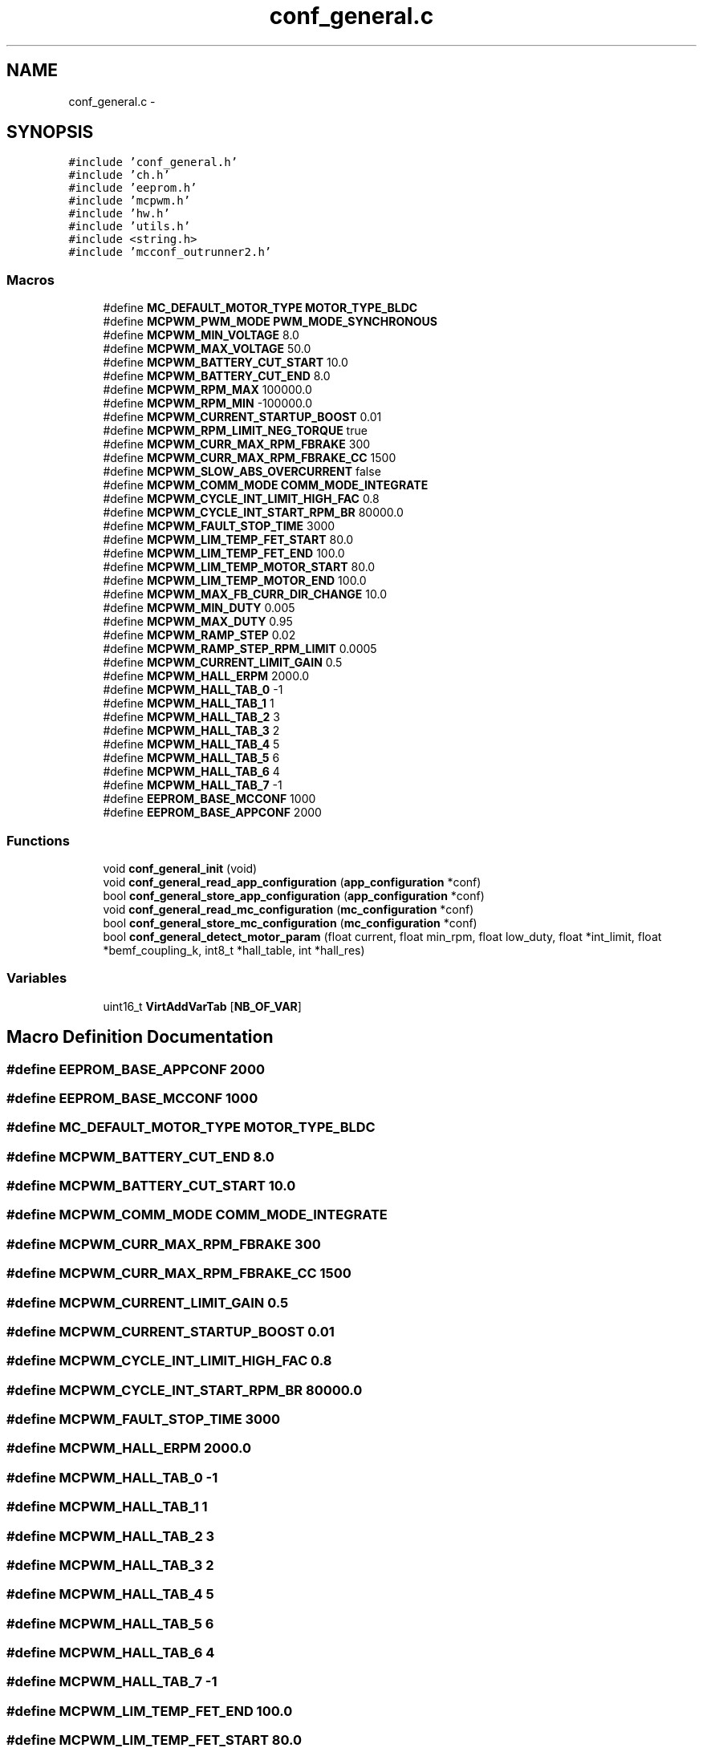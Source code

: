 .TH "conf_general.c" 3 "Wed Sep 16 2015" "Doxygen" \" -*- nroff -*-
.ad l
.nh
.SH NAME
conf_general.c \- 
.SH SYNOPSIS
.br
.PP
\fC#include 'conf_general\&.h'\fP
.br
\fC#include 'ch\&.h'\fP
.br
\fC#include 'eeprom\&.h'\fP
.br
\fC#include 'mcpwm\&.h'\fP
.br
\fC#include 'hw\&.h'\fP
.br
\fC#include 'utils\&.h'\fP
.br
\fC#include <string\&.h>\fP
.br
\fC#include 'mcconf_outrunner2\&.h'\fP
.br

.SS "Macros"

.in +1c
.ti -1c
.RI "#define \fBMC_DEFAULT_MOTOR_TYPE\fP   \fBMOTOR_TYPE_BLDC\fP"
.br
.ti -1c
.RI "#define \fBMCPWM_PWM_MODE\fP   \fBPWM_MODE_SYNCHRONOUS\fP"
.br
.ti -1c
.RI "#define \fBMCPWM_MIN_VOLTAGE\fP   8\&.0"
.br
.ti -1c
.RI "#define \fBMCPWM_MAX_VOLTAGE\fP   50\&.0"
.br
.ti -1c
.RI "#define \fBMCPWM_BATTERY_CUT_START\fP   10\&.0"
.br
.ti -1c
.RI "#define \fBMCPWM_BATTERY_CUT_END\fP   8\&.0"
.br
.ti -1c
.RI "#define \fBMCPWM_RPM_MAX\fP   100000\&.0"
.br
.ti -1c
.RI "#define \fBMCPWM_RPM_MIN\fP   \-100000\&.0"
.br
.ti -1c
.RI "#define \fBMCPWM_CURRENT_STARTUP_BOOST\fP   0\&.01"
.br
.ti -1c
.RI "#define \fBMCPWM_RPM_LIMIT_NEG_TORQUE\fP   true"
.br
.ti -1c
.RI "#define \fBMCPWM_CURR_MAX_RPM_FBRAKE\fP   300"
.br
.ti -1c
.RI "#define \fBMCPWM_CURR_MAX_RPM_FBRAKE_CC\fP   1500"
.br
.ti -1c
.RI "#define \fBMCPWM_SLOW_ABS_OVERCURRENT\fP   false"
.br
.ti -1c
.RI "#define \fBMCPWM_COMM_MODE\fP   \fBCOMM_MODE_INTEGRATE\fP"
.br
.ti -1c
.RI "#define \fBMCPWM_CYCLE_INT_LIMIT_HIGH_FAC\fP   0\&.8"
.br
.ti -1c
.RI "#define \fBMCPWM_CYCLE_INT_START_RPM_BR\fP   80000\&.0"
.br
.ti -1c
.RI "#define \fBMCPWM_FAULT_STOP_TIME\fP   3000"
.br
.ti -1c
.RI "#define \fBMCPWM_LIM_TEMP_FET_START\fP   80\&.0"
.br
.ti -1c
.RI "#define \fBMCPWM_LIM_TEMP_FET_END\fP   100\&.0"
.br
.ti -1c
.RI "#define \fBMCPWM_LIM_TEMP_MOTOR_START\fP   80\&.0"
.br
.ti -1c
.RI "#define \fBMCPWM_LIM_TEMP_MOTOR_END\fP   100\&.0"
.br
.ti -1c
.RI "#define \fBMCPWM_MAX_FB_CURR_DIR_CHANGE\fP   10\&.0"
.br
.ti -1c
.RI "#define \fBMCPWM_MIN_DUTY\fP   0\&.005"
.br
.ti -1c
.RI "#define \fBMCPWM_MAX_DUTY\fP   0\&.95"
.br
.ti -1c
.RI "#define \fBMCPWM_RAMP_STEP\fP   0\&.02"
.br
.ti -1c
.RI "#define \fBMCPWM_RAMP_STEP_RPM_LIMIT\fP   0\&.0005"
.br
.ti -1c
.RI "#define \fBMCPWM_CURRENT_LIMIT_GAIN\fP   0\&.5"
.br
.ti -1c
.RI "#define \fBMCPWM_HALL_ERPM\fP   2000\&.0"
.br
.ti -1c
.RI "#define \fBMCPWM_HALL_TAB_0\fP   \-1"
.br
.ti -1c
.RI "#define \fBMCPWM_HALL_TAB_1\fP   1"
.br
.ti -1c
.RI "#define \fBMCPWM_HALL_TAB_2\fP   3"
.br
.ti -1c
.RI "#define \fBMCPWM_HALL_TAB_3\fP   2"
.br
.ti -1c
.RI "#define \fBMCPWM_HALL_TAB_4\fP   5"
.br
.ti -1c
.RI "#define \fBMCPWM_HALL_TAB_5\fP   6"
.br
.ti -1c
.RI "#define \fBMCPWM_HALL_TAB_6\fP   4"
.br
.ti -1c
.RI "#define \fBMCPWM_HALL_TAB_7\fP   \-1"
.br
.ti -1c
.RI "#define \fBEEPROM_BASE_MCCONF\fP   1000"
.br
.ti -1c
.RI "#define \fBEEPROM_BASE_APPCONF\fP   2000"
.br
.in -1c
.SS "Functions"

.in +1c
.ti -1c
.RI "void \fBconf_general_init\fP (void)"
.br
.ti -1c
.RI "void \fBconf_general_read_app_configuration\fP (\fBapp_configuration\fP *conf)"
.br
.ti -1c
.RI "bool \fBconf_general_store_app_configuration\fP (\fBapp_configuration\fP *conf)"
.br
.ti -1c
.RI "void \fBconf_general_read_mc_configuration\fP (\fBmc_configuration\fP *conf)"
.br
.ti -1c
.RI "bool \fBconf_general_store_mc_configuration\fP (\fBmc_configuration\fP *conf)"
.br
.ti -1c
.RI "bool \fBconf_general_detect_motor_param\fP (float current, float min_rpm, float low_duty, float *int_limit, float *bemf_coupling_k, int8_t *hall_table, int *hall_res)"
.br
.in -1c
.SS "Variables"

.in +1c
.ti -1c
.RI "uint16_t \fBVirtAddVarTab\fP [\fBNB_OF_VAR\fP]"
.br
.in -1c
.SH "Macro Definition Documentation"
.PP 
.SS "#define EEPROM_BASE_APPCONF   2000"

.SS "#define EEPROM_BASE_MCCONF   1000"

.SS "#define MC_DEFAULT_MOTOR_TYPE   \fBMOTOR_TYPE_BLDC\fP"

.SS "#define MCPWM_BATTERY_CUT_END   8\&.0"

.SS "#define MCPWM_BATTERY_CUT_START   10\&.0"

.SS "#define MCPWM_COMM_MODE   \fBCOMM_MODE_INTEGRATE\fP"

.SS "#define MCPWM_CURR_MAX_RPM_FBRAKE   300"

.SS "#define MCPWM_CURR_MAX_RPM_FBRAKE_CC   1500"

.SS "#define MCPWM_CURRENT_LIMIT_GAIN   0\&.5"

.SS "#define MCPWM_CURRENT_STARTUP_BOOST   0\&.01"

.SS "#define MCPWM_CYCLE_INT_LIMIT_HIGH_FAC   0\&.8"

.SS "#define MCPWM_CYCLE_INT_START_RPM_BR   80000\&.0"

.SS "#define MCPWM_FAULT_STOP_TIME   3000"

.SS "#define MCPWM_HALL_ERPM   2000\&.0"

.SS "#define MCPWM_HALL_TAB_0   \-1"

.SS "#define MCPWM_HALL_TAB_1   1"

.SS "#define MCPWM_HALL_TAB_2   3"

.SS "#define MCPWM_HALL_TAB_3   2"

.SS "#define MCPWM_HALL_TAB_4   5"

.SS "#define MCPWM_HALL_TAB_5   6"

.SS "#define MCPWM_HALL_TAB_6   4"

.SS "#define MCPWM_HALL_TAB_7   \-1"

.SS "#define MCPWM_LIM_TEMP_FET_END   100\&.0"

.SS "#define MCPWM_LIM_TEMP_FET_START   80\&.0"

.SS "#define MCPWM_LIM_TEMP_MOTOR_END   100\&.0"

.SS "#define MCPWM_LIM_TEMP_MOTOR_START   80\&.0"

.SS "#define MCPWM_MAX_DUTY   0\&.95"

.SS "#define MCPWM_MAX_FB_CURR_DIR_CHANGE   10\&.0"

.SS "#define MCPWM_MAX_VOLTAGE   50\&.0"

.SS "#define MCPWM_MIN_DUTY   0\&.005"

.SS "#define MCPWM_MIN_VOLTAGE   8\&.0"

.SS "#define MCPWM_PWM_MODE   \fBPWM_MODE_SYNCHRONOUS\fP"

.SS "#define MCPWM_RAMP_STEP   0\&.02"

.SS "#define MCPWM_RAMP_STEP_RPM_LIMIT   0\&.0005"

.SS "#define MCPWM_RPM_LIMIT_NEG_TORQUE   true"

.SS "#define MCPWM_RPM_MAX   100000\&.0"

.SS "#define MCPWM_RPM_MIN   \-100000\&.0"

.SS "#define MCPWM_SLOW_ABS_OVERCURRENT   false"

.SH "Function Documentation"
.PP 
.SS "bool conf_general_detect_motor_param (float current, float min_rpm, float low_duty, float * int_limit, float * bemf_coupling_k, int8_t * hall_table, int * hall_res)"

.SS "void conf_general_init (void)"

.SS "void conf_general_read_app_configuration (\fBapp_configuration\fP * conf)"
Read \fBapp_configuration\fP from EEPROM\&. If this fails, default values will be used\&.
.PP
\fBParameters:\fP
.RS 4
\fIconf\fP A pointer to a \fBapp_configuration\fP struct to write the read configuration to\&. 
.RE
.PP

.SS "void conf_general_read_mc_configuration (\fBmc_configuration\fP * conf)"
Read \fBmc_configuration\fP from EEPROM\&. If this fails, default values will be used\&.
.PP
\fBParameters:\fP
.RS 4
\fIconf\fP A pointer to a \fBmc_configuration\fP struct to write the read configuration to\&. 
.RE
.PP

.SS "bool conf_general_store_app_configuration (\fBapp_configuration\fP * conf)"
Write \fBapp_configuration\fP to EEPROM\&.
.PP
\fBParameters:\fP
.RS 4
\fIconf\fP A pointer to the configuration that should be stored\&. 
.RE
.PP

.SS "bool conf_general_store_mc_configuration (\fBmc_configuration\fP * conf)"
Write \fBmc_configuration\fP to EEPROM\&.
.PP
\fBParameters:\fP
.RS 4
\fIconf\fP A pointer to the configuration that should be stored\&. 
.RE
.PP

.SH "Author"
.PP 
Generated automatically by Doxygen from the source code\&.

